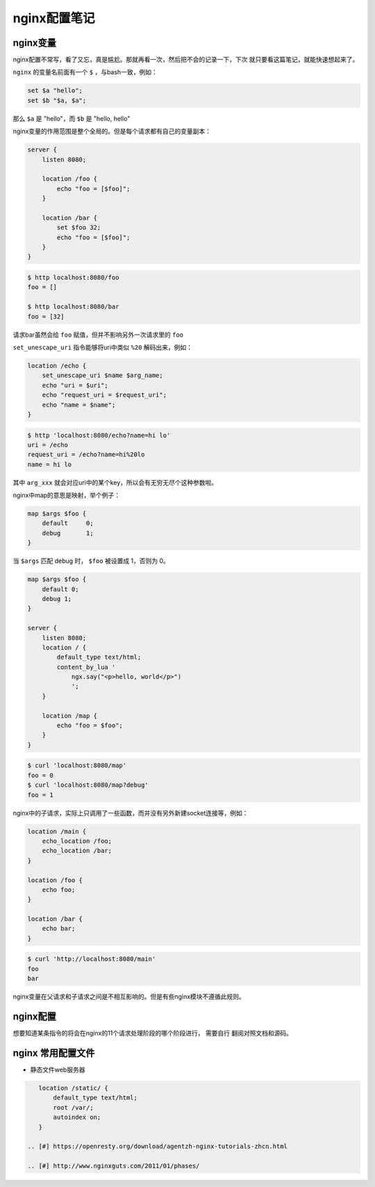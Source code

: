 nginx配置笔记
=================

nginx变量
-----------

nginx配置不常写，看了又忘，真是尴尬。那就再看一次，然后把不会的记录一下，下次
就只要看这篇笔记，就能快速想起来了。

``nginx`` 的变量名前面有一个 ``$`` ，与bash一致，例如：

.. code:: bash

    set $a "hello";
    set $b "$a, $a";

那么 ``$a`` 是 "hello"，而 ``$b`` 是 "hello, hello"

nginx变量的作用范围是整个全局的。但是每个请求都有自己的变量副本：

.. code:: nginx

        server {
            listen 8080;

            location /foo {
                echo "foo = [$foo]";
            }

            location /bar {
                set $foo 32;
                echo "foo = [$foo]";
            }
        }

.. code:: bash

    $ http localhost:8080/foo
    foo = []

    $ http localhost:8080/bar
    foo = [32]

请求bar虽然会给 ``foo`` 赋值，但并不影响另外一次请求里的 ``foo``

``set_unescape_uri`` 指令能够将uri中类似 ``%20`` 解码出来，例如：

.. code:: nginx

    location /echo {
        set_unescape_uri $name $arg_name;
        echo "uri = $uri";
        echo "request_uri = $request_uri";
        echo "name = $name";
    }

.. code:: bash

    $ http 'localhost:8080/echo?name=hi lo'
    uri = /echo
    request_uri = /echo?name=hi%20lo
    name = hi lo

其中 ``arg_xxx`` 就会对应uri中的某个key，所以会有无穷无尽个这种参数啦。

nginx中map的意思是映射，举个例子：

.. code:: nginx

    map $args $foo {
        default     0;
        debug       1;
    }

当 ``$args`` 匹配 debug 时， ``$foo`` 被设置成 1，否则为 0。

.. code:: nginx

        map $args $foo {
            default 0;
            debug 1;
        }

        server {
            listen 8080;
            location / {
                default_type text/html;
                content_by_lua '
                    ngx.say("<p>hello, world</p>")
                    ';
            }

            location /map {
                echo "foo = $foo";
            }
        }

.. code:: bash

    $ curl 'localhost:8080/map'
    foo = 0
    $ curl 'localhost:8080/map?debug'
    foo = 1

nginx中的子请求，实际上只调用了一些函数，而并没有另外新建socket连接等，例如：

.. code:: nginx

    location /main {
        echo_location /foo;
        echo_location /bar;
    }

    location /foo {
        echo foo;
    }

    location /bar {
        echo bar;
    }

.. code:: bash

    $ curl 'http://localhost:8080/main'
    foo
    bar

nginx变量在父请求和子请求之间是不相互影响的。但是有些nginx模块不遵循此规则。

nginx配置
---------

想要知道某条指令的将会在nginx的11个请求处理阶段的哪个阶段进行，
需要自行 翻阅对照文档和源码。

nginx 常用配置文件
------------------

-  静态文件web服务器

.. code:: nginx

    location /static/ {
        default_type text/html;
        root /var/;
        autoindex on;
    }

 .. [#] https://openresty.org/download/agentzh-nginx-tutorials-zhcn.html

 .. [#] http://www.nginxguts.com/2011/01/phases/
